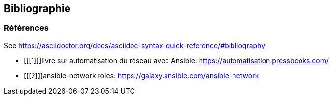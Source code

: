 == Bibliographie

[bibliography]
=== Références

See https://asciidoctor.org/docs/asciidoc-syntax-quick-reference/#bibliography

- [[[1]]]livre sur automatisation du réseau avec Ansible: https://automatisation.pressbooks.com/
- [[[2]]]ansible-network roles: https://galaxy.ansible.com/ansible-network
